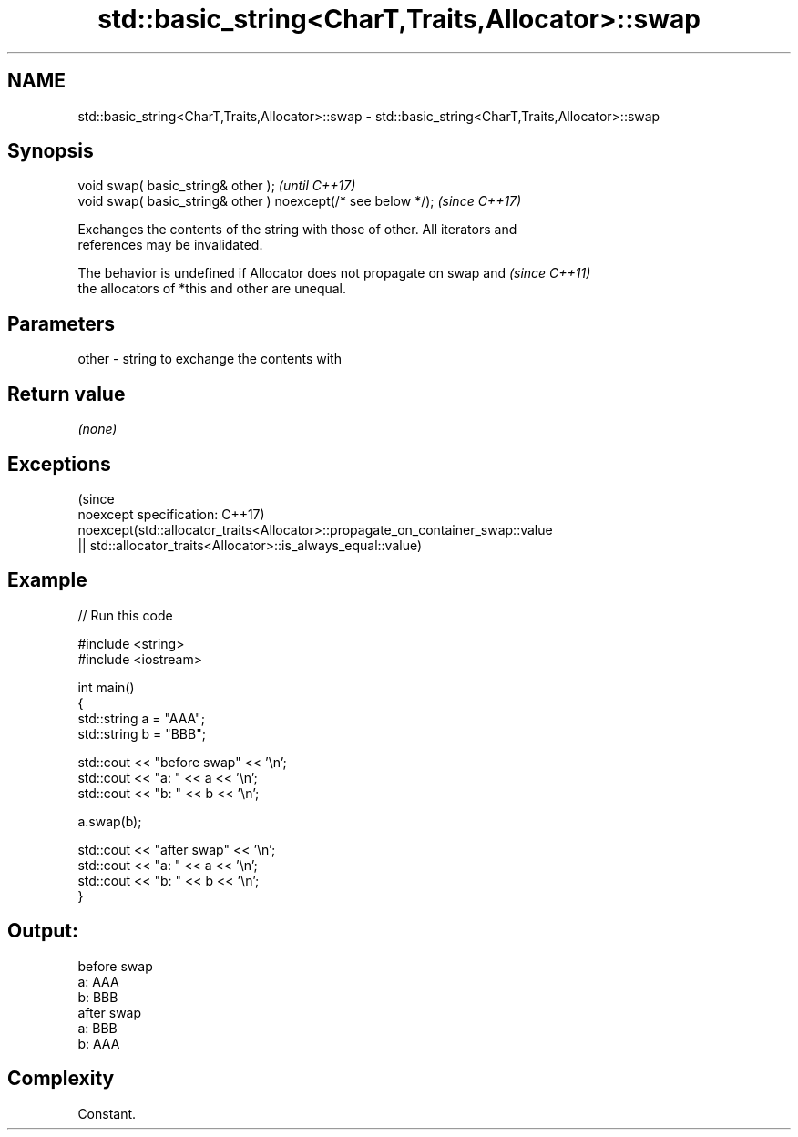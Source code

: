 .TH std::basic_string<CharT,Traits,Allocator>::swap 3 "2019.08.27" "http://cppreference.com" "C++ Standard Libary"
.SH NAME
std::basic_string<CharT,Traits,Allocator>::swap \- std::basic_string<CharT,Traits,Allocator>::swap

.SH Synopsis
   void swap( basic_string& other );                            \fI(until C++17)\fP
   void swap( basic_string& other ) noexcept(/* see below */);  \fI(since C++17)\fP

   Exchanges the contents of the string with those of other. All iterators and
   references may be invalidated.

   The behavior is undefined if Allocator does not propagate on swap and  \fI(since C++11)\fP
   the allocators of *this and other are unequal.

.SH Parameters

   other - string to exchange the contents with

.SH Return value

   \fI(none)\fP

.SH Exceptions
                                                                                 (since
   noexcept specification:                                                       C++17)
   noexcept(std::allocator_traits<Allocator>::propagate_on_container_swap::value
   || std::allocator_traits<Allocator>::is_always_equal::value)

.SH Example

   
// Run this code

 #include <string>
 #include <iostream>

 int main()
 {
     std::string a = "AAA";
     std::string b = "BBB";

     std::cout << "before swap" << '\\n';
     std::cout << "a: " << a << '\\n';
     std::cout << "b: " << b << '\\n';

     a.swap(b);

     std::cout << "after swap" << '\\n';
     std::cout << "a: " << a << '\\n';
     std::cout << "b: " << b << '\\n';
 }

.SH Output:

 before swap
 a: AAA
 b: BBB
 after swap
 a: BBB
 b: AAA

.SH Complexity

   Constant.
